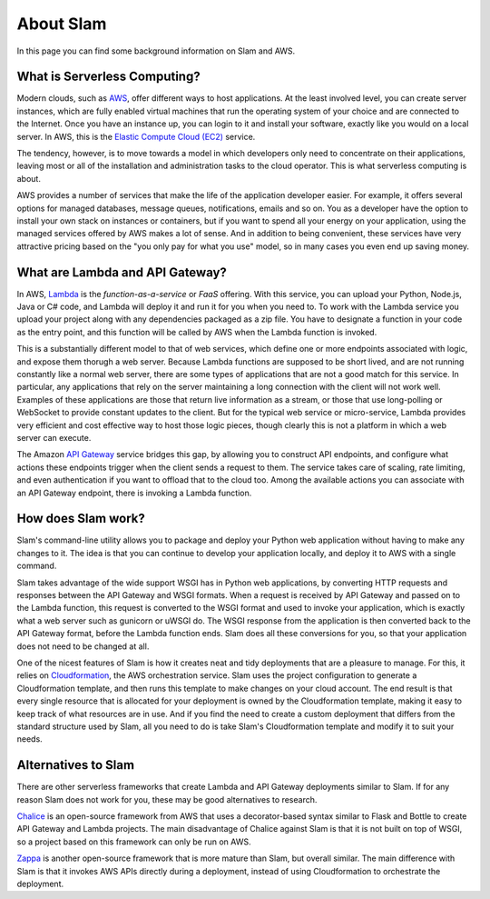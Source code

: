 ==========
About Slam
==========

In this page you can find some background information on Slam and AWS.

What is Serverless Computing?
=============================

Modern clouds, such as `AWS <https://aws.amazon.com>`_, offer different ways to
host applications. At the least involved level, you can create server instances,
which are fully enabled virtual machines that run the operating system of your
choice and are connected to the Internet. Once you have an instance up, you can
login to it and install your software, exactly like you would on a local server.
In AWS, this is the `Elastic Compute Cloud (EC2) <https://aws.amazon.com/ec2>`_
service.

The tendency, however, is to move towards a model in which developers only need
to concentrate on their applications, leaving most or all of the installation
and administration tasks to the cloud operator. This is what serverless
computing is about.

AWS provides a number of services that make the life of the application
developer easier. For example, it offers several options for managed databases,
message queues, notifications, emails and so on. You as a developer have the
option to install your own stack on instances or containers, but if you want to
spend all your energy on your application, using the managed services offered
by AWS makes a lot of sense. And in addition to being convenient, these services
have very attractive pricing based on the "you only pay for what you use" model,
so in many cases you even end up saving money.

What are Lambda and API Gateway?
================================

In AWS, `Lambda <https://aws.amazon.com/lambda>`_ is the *function-as-a-service*
or *FaaS* offering. With this service, you can upload your Python, Node.js, Java
or C# code, and Lambda will deploy it and run it for you when you need to. To
work with the Lambda service you upload your project along with any dependencies
packaged as a zip file. You have to designate a function in your code as the
entry point, and this function will be called by AWS when the Lambda function is
invoked.

This is a substantially different model to that of web services, which define
one or more endpoints associated with logic, and expose them thorugh a web
server. Because Lambda functions are supposed to be short lived, and are not
running constantly like a normal web server, there are some types of
applications that are not a good match for this service. In particular, any
applications that rely on the server maintaining a long connection with the
client will not work well. Examples of these applications are those that return
live information as a stream, or those that use long-polling or WebSocket to
provide constant updates to the client. But for the typical web service or
micro-service, Lambda provides very efficient and cost effective way to host
those logic pieces, though clearly this is not a platform in which a web server
can execute.

The Amazon `API Gateway <https://aws.amazon.com/api-gateway>`_ service bridges
this gap, by allowing you to construct API endpoints, and configure what
actions these endpoints trigger when the client sends a request to them. The
service takes care of scaling, rate limiting, and even authentication if you
want to offload that to the cloud too. Among the available actions you can
associate with an API Gateway endpoint, there is invoking a Lambda function.

How does Slam work?
===================

Slam's command-line utility allows you to package and deploy your Python web
application without having to make any changes to it. The idea is that you can
continue to develop your application locally, and deploy it to AWS with a single
command.

Slam takes advantage of the wide support WSGI has in Python web applications, by
converting HTTP requests and responses between the API Gateway and WSGI formats.
When a request is received by API Gateway and passed on to the Lambda function,
this request is converted to the WSGI format and used to invoke your
application, which is exactly what a web server such as gunicorn or uWSGI do.
The WSGI response from the application is then converted back to the API Gateway
format, before the Lambda function ends. Slam does all these conversions for
you, so that your application does not need to be changed at all.

One of the nicest features of Slam is how it creates neat and tidy deployments
that are a pleasure to manage. For this, it relies on
`Cloudformation <https://aws.amazon.com/cloudformation>`_, the AWS
orchestration service. Slam uses the project configuration to generate a
Cloudformation template, and then runs this template to make changes on your
cloud account. The end result is that every single resource that is allocated
for your deployment is owned by the Cloudformation template, making it easy to
keep track of what resources are in use. And if you find the need to create a
custom deployment that differs from the standard structure used by Slam, all you
need to do is take Slam's Cloudformation template and modify it to suit your
needs.

Alternatives to Slam
====================

There are other serverless frameworks that create Lambda and API Gateway
deployments similar to Slam. If for any reason Slam does not work for you,
these may be good alternatives to research.

`Chalice <https://github.com/awslabs/chalice>`_ is an open-source framework from
AWS that uses a decorator-based syntax similar to Flask and Bottle to create
API Gateway and Lambda projects. The main disadvantage of Chalice against Slam
is that it is not built on top of WSGI, so a project based on this framework
can only be run on AWS.

`Zappa <https://www.zappa.io/>`_ is another open-source framework that is
more mature than Slam, but overall similar. The main difference with Slam is
that it invokes AWS APIs directly during a deployment, instead of using
Cloudformation to orchestrate the deployment.
